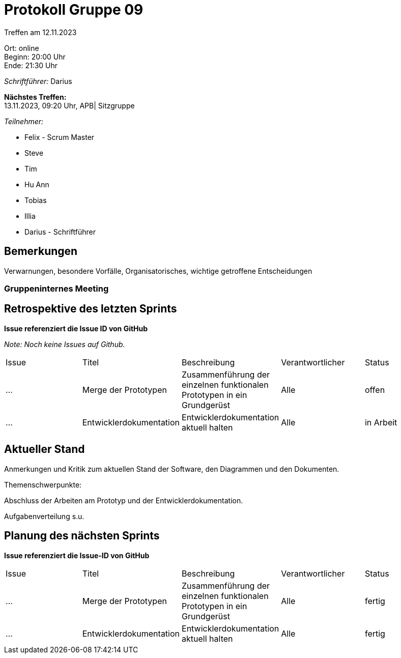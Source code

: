 = Protokoll Gruppe 09

Treffen am 12.11.2023

Ort:      online +
Beginn:   20:00 Uhr +
Ende:     21:30 Uhr

__Schriftführer:__ Darius

*Nächstes Treffen:* +
13.11.2023, 09:20 Uhr, APB| Sitzgruppe

__Teilnehmer:__
//Tabellarisch oder Aufzählung, Kennzeichnung von Teilnehmern mit besonderer Rolle (z.B. Kunde)

- Felix - Scrum Master
- Steve
- Tim
- Hu Ann
- Tobias
- Illia
- Darius - Schriftführer

== Bemerkungen
Verwarnungen, besondere Vorfälle, Organisatorisches, wichtige getroffene Entscheidungen



### Gruppeninternes Meeting

== Retrospektive des letzten Sprints
*Issue referenziert die Issue ID von GitHub*

[small]_Note: Noch keine Issues auf Github._


// See http://asciidoctor.org/docs/user-manual/=tables
[option="headers"]
|===
|Issue |Titel |Beschreibung |Verantwortlicher |Status
|... |Merge der Prototypen |Zusammenführung der einzelnen funktionalen Prototypen in ein Grundgerüst |Alle |offen
|... |Entwicklerdokumentation |Entwicklerdokumentation aktuell halten |Alle |in Arbeit
|===


== Aktueller Stand
Anmerkungen und Kritik zum aktuellen Stand der Software, den Diagrammen und den
Dokumenten.

Themenschwerpunkte:

Abschluss der Arbeiten am Prototyp und der Entwicklerdokumentation.

Aufgabenverteilung s.u.


== Planung des nächsten Sprints
*Issue referenziert die Issue-ID von GitHub*
[option="headers"]
|===
|Issue |Titel |Beschreibung |Verantwortlicher |Status
|... |Merge der Prototypen |Zusammenführung der einzelnen funktionalen Prototypen in ein Grundgerüst |Alle |fertig
|... |Entwicklerdokumentation |Entwicklerdokumentation aktuell halten |Alle |fertig
|===

// See http://asciidoctor.org/docs/user-manual/=tables




